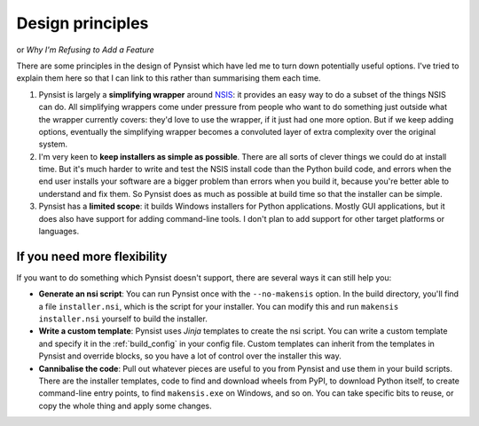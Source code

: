 Design principles
=================

or *Why I'm Refusing to Add a Feature*

There are some principles in the design of Pynsist which have led me to turn
down potentially useful options. I've tried to explain them here so that I can
link to this rather than summarising them each time.

1. Pynsist is largely a **simplifying wrapper** around `NSIS
   <http://nsis.sourceforge.net/>`__: it provides an easy way to do a subset of
   the things NSIS can do. All simplifying wrappers come under pressure from
   people who want to do something just outside what the wrapper currently
   covers: they'd love to use the wrapper, if it just had one more option. But
   if we keep adding options, eventually the simplifying wrapper becomes a
   convoluted layer of extra complexity over the original system.

2. I'm very keen to **keep installers as simple as possible**. There are all
   sorts of clever things we could do at install time. But it's much harder to
   write and test the NSIS install code than the Python build code, and errors
   when the end user installs your software are a bigger problem than errors
   when you build it, because you're better able to understand and fix them.
   So Pynsist does as much as possible at build time so that the installer can
   be simple.

3. Pynsist has a **limited scope**: it builds Windows installers for Python
   applications. Mostly GUI applications, but it does also have support for
   adding command-line tools. I don't plan to add support for other target
   platforms or languages.

If you need more flexibility
----------------------------

If you want to do something which Pynsist doesn't support, there are several
ways it can still help you:

- **Generate an nsi script**: You can run Pynsist once with the
  ``--no-makensis`` option. In the build directory, you'll find a file
  ``installer.nsi``, which is the script for your installer. You can modify
  this and run ``makensis installer.nsi`` yourself to build the installer.
- **Write a custom template**: Pynsist uses *Jinja* templates to create the
  nsi script. You can write a custom template and specify it in the
  :ref:`build_config` in your config file. Custom templates can inherit from
  the templates in Pynsist and override blocks, so you have a lot of control
  over the installer this way.
- **Cannibalise the code**: Pull out whatever pieces are useful to you from
  Pynsist and use them in your build scripts. There are the installer templates,
  code to find and download wheels from PyPI, to download Python itself, to
  create command-line entry points, to find ``makensis.exe`` on Windows, and so
  on. You can take specific bits to reuse, or copy the whole thing and apply
  some changes.
